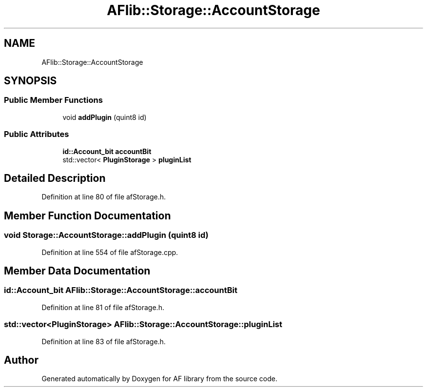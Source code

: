 .TH "AFlib::Storage::AccountStorage" 3 "Fri Mar 26 2021" "AF library" \" -*- nroff -*-
.ad l
.nh
.SH NAME
AFlib::Storage::AccountStorage
.SH SYNOPSIS
.br
.PP
.SS "Public Member Functions"

.in +1c
.ti -1c
.RI "void \fBaddPlugin\fP (quint8 id)"
.br
.in -1c
.SS "Public Attributes"

.in +1c
.ti -1c
.RI "\fBid::Account_bit\fP \fBaccountBit\fP"
.br
.ti -1c
.RI "std::vector< \fBPluginStorage\fP > \fBpluginList\fP"
.br
.in -1c
.SH "Detailed Description"
.PP 
Definition at line 80 of file afStorage\&.h\&.
.SH "Member Function Documentation"
.PP 
.SS "void Storage::AccountStorage::addPlugin (quint8 id)"

.PP
Definition at line 554 of file afStorage\&.cpp\&.
.SH "Member Data Documentation"
.PP 
.SS "\fBid::Account_bit\fP AFlib::Storage::AccountStorage::accountBit"

.PP
Definition at line 81 of file afStorage\&.h\&.
.SS "std::vector<\fBPluginStorage\fP> AFlib::Storage::AccountStorage::pluginList"

.PP
Definition at line 83 of file afStorage\&.h\&.

.SH "Author"
.PP 
Generated automatically by Doxygen for AF library from the source code\&.
